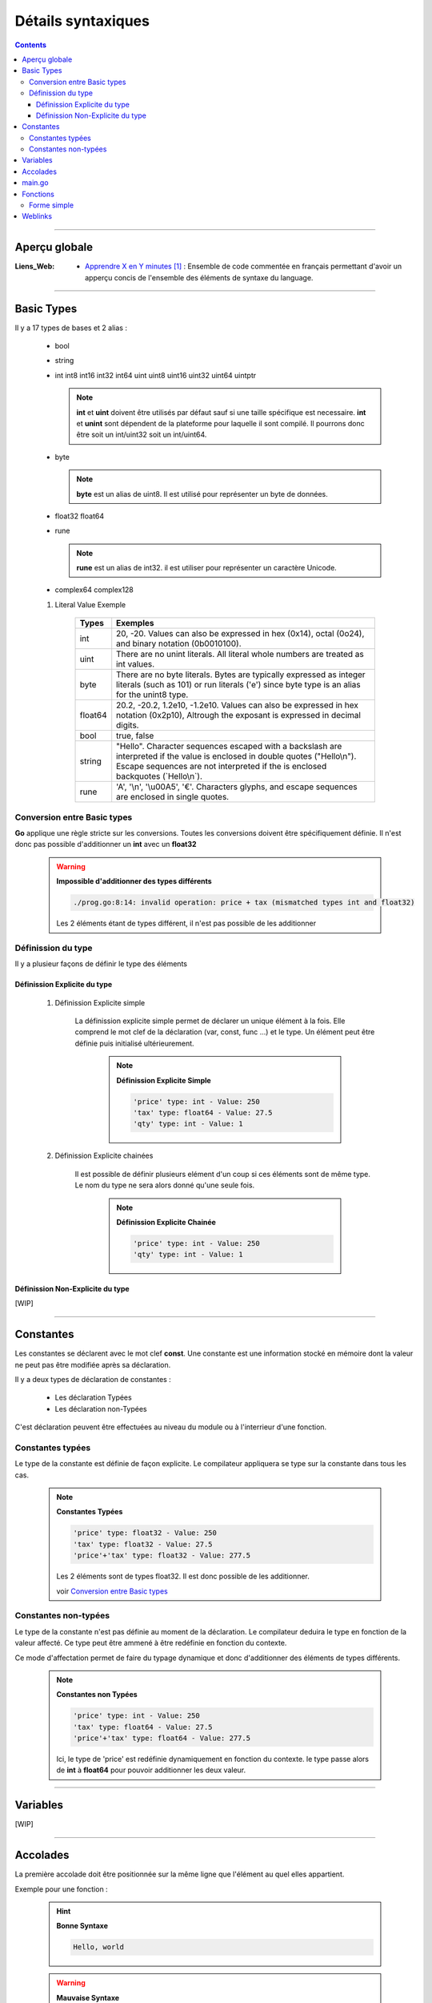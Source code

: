 ===================
Détails syntaxiques
===================

.. index::
   single: Go Syntaxe
   single: Go; Go Syntaxe

.. contents::    :depth: 3
    :backlinks: top

####

--------------
Aperçu globale
--------------

:Liens_Web:
    * `Apprendre X en Y minutes`_ : Ensemble de code commentée en français permettant d'avoir un
      apperçu concis de l'ensemble des éléments de syntaxe du language.

.. _`Apprendre X en Y minutes`: https://learnxinyminutes.com/docs/fr-fr/go-fr/

####

------------
Basic Types 
------------

Il y a 17 types de bases et 2 alias :

    * bool

    * string

    * int  int8  int16  int32  int64
      uint uint8 uint16 uint32 uint64 uintptr

      .. note:: 

            **int** et **uint** doivent être utilisés par défaut sauf si une taille spécifique est
            necessaire. **int** et **unint** sont dépendent de la plateforme pour laquelle il sont
            compilé. Il pourrons donc être soit un int/uint32 soit un int/uint64.

    * byte 
    
      .. note:: 

            **byte** est un alias de uint8. Il est utilisé pour représenter un byte de données.

    * float32 float64

    * rune
    
      .. note::
        
            **rune** est un alias de int32. il est utiliser pour représenter un caractère Unicode.

    * complex64 complex128

    #. Literal Value Exemple

        +-----------+-----------------------------------------------------------+
        | Types     | Exemples                                                  |
        +===========+===========================================================+
        | int       | 20, -20.                                                  |
        |           | Values can also be expressed in hex (0x14), octal (0o24), |
        |           | and binary notation (0b0010100).                          |
        +-----------+-----------------------------------------------------------+
        | uint      | There are no unint literals. All literal whole numbers    |
        |           | are treated as int values.                                |
        +-----------+-----------------------------------------------------------+
        | byte      | There are no byte literals. Bytes are typically expressed |
        |           | as integer literals (such as 101) or run literals ('e')   |
        |           | since byte type is an alias for the unint8 type.          |
        +-----------+-----------------------------------------------------------+
        | float64   | 20.2, -20.2, 1.2e10, -1.2e10.                             |
        |           | Values can also be expressed in hex notation (0x2p10),    |
        |           | Altrough the exposant is expressed in decimal digits.     |
        +-----------+-----------------------------------------------------------+
        | bool      | true, false                                               |
        +-----------+-----------------------------------------------------------+
        | string    | "Hello". Character sequences escaped with a backslash are |
        |           | interpreted if the value is enclosed in double quotes     |
        |           | ("Hello\\n"). Escape sequences are not interpreted if the |
        |           | is enclosed backquotes (\`Hello\\n\`).                    |
        +-----------+-----------------------------------------------------------+
        | rune      | \'A\', \'\\n\', \'\\u00A5\', \'€\'.                       |
        |           | Characters glyphs, and escape sequences are enclosed in   |
        |           | single quotes.                                            |
        +-----------+-----------------------------------------------------------+

Conversion entre Basic types
============================

**Go** applique une règle stricte sur les conversions. Toutes les conversions doivent être
spécifiquement définie. Il n'est donc pas possible d'additionner un **int** avec un **float32**

    .. warning::

        **Impossible d'additionner des types différents**

        .. code:: go
            :number-lines:
            :force:
            
            func main() {
                const price int = 275
                const tax float32 = 27.50

                fmt.Println(price + tax)
            }

        .. raw:: html

            <u>Results :</u>

        .. code:: go

            ./prog.go:8:14: invalid operation: price + tax (mismatched types int and float32)

        Les 2 éléments étant de types différent, il n'est pas possible de les additionner

Définission du type
===================

Il y a plusieur façons de définir le type des éléments 

Définission Explicite du type
-----------------------------

    #. Définission Explicite simple

        La définission explicite simple permet de déclarer un unique élément à la fois. Elle
        comprend le mot clef de la déclaration (var, const, func ...) et le type. Un élément peut
        être définie puis initialisé ultérieurement.
        
            .. note:: 
                
                **Définission Explicite Simple**
                
                .. code:: go
                    :number-lines:
                    :force:
        
                    func main() {
                        var price int //La variable est déclarée, mais pas initialisée
                        price = 250   //La variable est initialisée par affectation d'une valeur

                        const tax float64 = 27.50 //La constante est déclarée et initialisée dans une même action

                        var qte int = 1 //La variable est déclarée et initialisée en dans une même action

                        fmt.Printf("'price' type: %T - Value: %v\n", price, price)
                        fmt.Printf("'tax' type: %T - Value: %v\n", tax, tax)
                        fmt.Printf("'qte' type: %T - Value: %v\n", qte, qte)
                    }
        
                .. raw:: html
        
                    <u>Results</u>
        
                .. code:: shell
        
                    'price' type: int - Value: 250
                    'tax' type: float64 - Value: 27.5
                    'qty' type: int - Value: 1

    #. Définission Explicite chainées

        Il est possible de définir plusieurs elément d'un coup si ces éléments sont de même type. Le
        nom du type ne sera alors donné qu'une seule fois.

            .. note:: 
                
                **Définission Explicite Chainée**
                
                .. code:: go
                    :number-lines:
                    :force:
        
                    func main() {
                        var price, qte int = 250, 1 //Les 2 variables sont définie et initialiser en une même action.
                        // N.B : le type 'int' n'est renseigné qu'une seule fois

                        fmt.Printf("'price' type: %T - Value: %v\n", price, price)
                        fmt.Printf("'qte' type: %T - Value: %v\n", qte, qte)
                    }
        
                .. raw:: html
        
                    <u>Results</u>
        
                .. code:: shell
        
                    'price' type: int - Value: 250
                    'qty' type: int - Value: 1

Définission Non-Explicite du type
---------------------------------

[WIP]

####

----------
Constantes
----------

Les constantes se déclarent avec le mot clef **const**. Une constante est une information stocké en
mémoire dont la valeur ne peut pas être modifiée après sa déclaration.

Il y a deux types de déclaration de constantes :

    * Les déclaration Typées

    * Les déclaration non-Typées

C'est déclaration peuvent être effectuées au niveau du module ou à l'interrieur d'une fonction.

Constantes typées
=================

Le type de la constante est définie de façon explicite. Le compilateur appliquera se type sur la
constante dans tous les cas.

        .. note:: 
            
            **Constantes Typées**
            
            .. code:: go
                :number-lines:
                :force:
    
                func main() {
                    const price float32 = 250
                    const tax float32 = 27.50
                    fmt.Printf("'price' type: %T - Value: %v\n", price, price)
                    fmt.Printf("'tax' type: %T - Value: %v\n", tax, tax)
                    fmt.Printf("'price'+'tax' type: %T - Value: %v\n", price+tax, price+tax)
                }
    
            .. raw:: html
    
                <u>Results</u>
    
            .. code:: shell

                'price' type: float32 - Value: 250
                'tax' type: float32 - Value: 27.5
                'price'+'tax' type: float32 - Value: 277.5
            
            Les 2 éléments sont de types float32. Il est donc possible de les additionner.

            voir `Conversion entre Basic types`_


Constantes non-typées
=====================

Le type de la constante n'est pas définie au moment de la déclaration. Le compilateur deduira le
type en fonction de la valeur affecté. Ce type peut être ammené à être redéfinie en fonction du
contexte.

Ce mode d'affectation permet de faire du typage dynamique et donc d'additionner des éléments de
types différents.

        .. note:: 
            
            **Constantes non Typées**
            
            .. code:: go
                :number-lines:
                :force:
    
                func main() {
                    const price = 250
                    const tax = 27.50
                    fmt.Printf("'price' type: %T - Value: %v\n", price, price)
                    fmt.Printf("'tax' type: %T - Value: %v\n", tax, tax)
                    fmt.Printf("'price'+'tax' type: %T - Value: %v\n", price+tax, price+tax)
                }
    
            .. raw:: html
    
                <u>Results</u>
    
            .. code:: shell
    
                'price' type: int - Value: 250
                'tax' type: float64 - Value: 27.5
                'price'+'tax' type: float64 - Value: 277.5

            Ici, le type de 'price' est redéfinie dynamiquement en fonction du contexte. le type
            passe alors de **int** à **float64** pour pouvoir additionner les deux valeur.

####

---------
Variables
---------

[WIP]

####

---------
Accolades
---------

La première accolade doit être positionnée sur la même ligne que l'élément au quel elles
appartient.

Exemple pour une fonction :

    .. hint:: 
        
        **Bonne Syntaxe**
        
        .. code:: go
            :number-lines:
            :force:

            func main() {
                fmt.Println("Hello, world")
            }

        .. raw:: html

            <u>Results</u>

        .. code:: go

            Hello, world



    .. warning:: 
        
        **Mauvaise Syntaxe**
        
        .. code:: go
            :number-lines:
            :force:

            func main ()
            { // <-- L'accolade doit être sur la même ligne que la déclaration de la fonction
                fmt.Println("Hello, world")
            }

        .. raw:: html

            <u>Results</u>

        .. code:: go

            ./prog.go:8:1: syntax error: unexpected semicolon or newline before {
                

####

-------
main.go
-------

Tous les projets doivent avoir un fichier "main.go". C'est le fichier principale du programme. Ce
fichier doit contenir une fonction "main()". C'est cette fonction qui est appellée lors de
l'éxécution du programme.

        .. note:: 
            
            **Minimum code**
            
            .. code:: go
                :number-lines:
                :force:
    
                package main

                func main() {
                    // put some cool code here
                }


####

---------
Fonctions
---------

Une fonction peut être déclarée avec des prototypes plus ou moins complexes en fonction de si la
fonction reçoit des arguments, si elle retourne des arguments et si elle est lié à un struct ou à
un interface.

Forme simple
============

Cette forme ne prend pas d'argument, ne retourne rien et n'est pas liée à un autre élément.

  .. image:: ./images/simpleFunction.svg
        :width: 520 px
        :align: center

####

--------
Weblinks
--------

.. target-notes::

